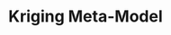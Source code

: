 :PROPERTIES:
:ID:       6bacf779-d0b5-4e8e-8657-0fc3b3191fa7
:END:
#+title: Kriging Meta-Model

#+HUGO_AUTO_SET_LASTMOD: t
#+hugo_base_dir: ~/BrainDump/

#+hugo_section: notes

#+HUGO_TAGS: placeholder

#+BIBLIOGRAPHY: ~/Org/zotero_refs.bib
#+OPTIONS: num:nil ^:{} toc:nil
